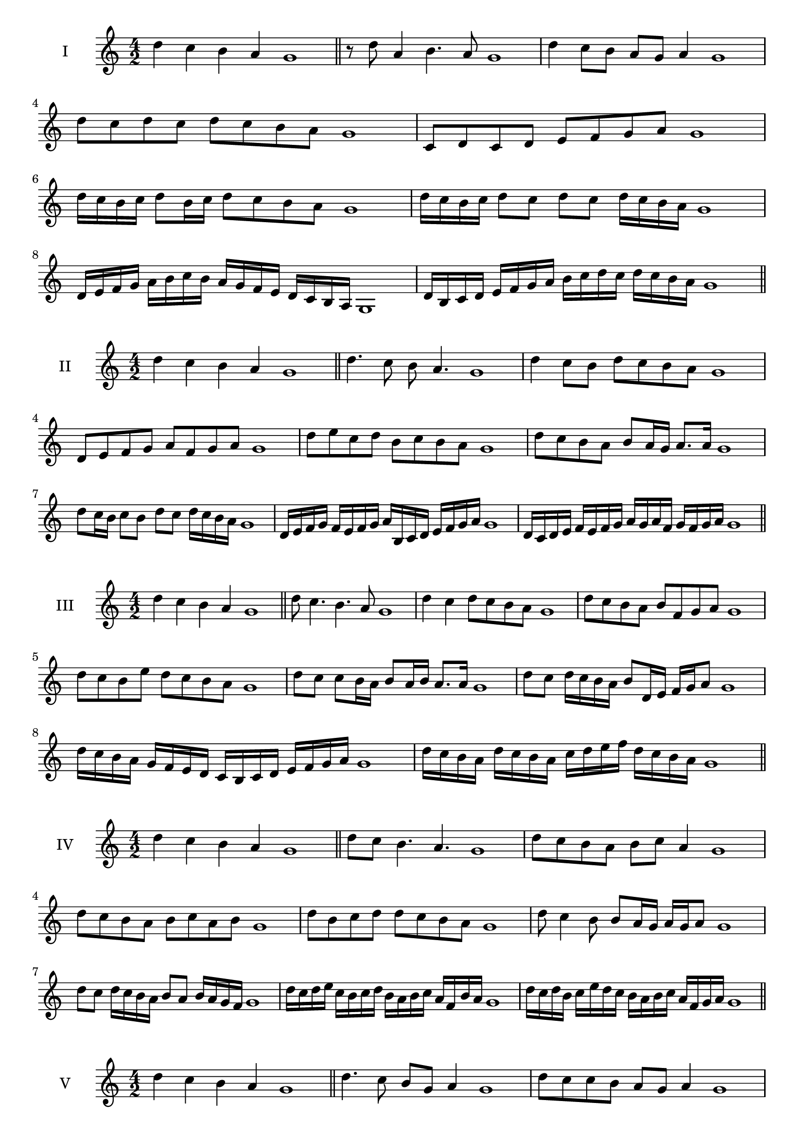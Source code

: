 \version "2.18.2"
\score {
  \new Staff \with { instrumentName = #"I" }
  \relative c'' { 
   
  \time 4/2
 d4 c b a g1  \bar "||"
 r8 d'8 a4 b4. a8 g1
 d'4 c8 b a g a4 g1
 d'8 c d c d c b a g1
 c,8 d c d e f g a g1
 d'16 c b c d8 b16 c d8 c b a g1
 d'16 c b c d8 c d c d16 c b a g1
 d16 e f g a b c b a g f e d c b a g1
 d'16 b c d e f g a b c d c d c b a g1
 \bar "||" \break
  }
 
}
\score {
  \new Staff \with { instrumentName = #"II" }
  \relative c'' { 
   
  \time 4/2
  d4 c b a g1 \bar "||"
  d'4. c8 b a4. g1
  d'4 c8 b d c b a g1
  d8 e f g a f g a g1
  d'8 e c d b c b a g1
  d'8 c b a b a16 g a8. a16 g1
  d'8 c16 b c8 b d c d16 c b a g1
  d16 e f g f e f g a b, c d e f g a g1
  d16 c d e f e f g a g a f g f g a g1
  
 \bar "||" \break
  }
 
}
\score {
  \new Staff \with { instrumentName = #"III" }
  \relative c'' { 
   
  \time 4/2
 d4 c b a g1  \bar "||"
 d'8 c4. b4. a8 g1
 d'4 c d8 c b a g1
 d'8 c b a b f g a g1
 d'8 c b e d c b a g1
 d'8 c c b16 a b8 a16 b a8. a16 g1
 d'8 c d16 c b a b8 d,16 e f g a8 g1
 d'16 c b a g f e d c b c d e f g a g1
 d'16 c b a d c b a c d e f d c b a g1
 \bar "||" \break
  }
 
}
\score {
  \new Staff \with { instrumentName = #"IV" }
  \relative c'' { 
   
  \time 4/2
  d4 c b a g1 \bar "||"
  d'8 c b4. a4. g1
  d'8 c b a b c a4 g1
  d'8 c b a b c a b g1
  d'8 b c d d c b a g1
  d'8 c4 b8 b8 a16 g a g a8 g1
  d'8 c d16 c b a b8 a b16 a g f g1
  d'16 c d e c b c d b a b c a f b a g1
  d'16 c d b c e d c b a b c a f g a g1
 \bar "||" \break
  }
 
}
\score {
  \new Staff \with { instrumentName = #"V" }
  \relative c'' { 
   
  \time 4/2
 d4 c b a g1  \bar "||"
 d'4. c8 b g a4 g1
 d'8 c c b a g a4 g1
 d'8 b c d a b c d g,1
 d'8 c b c a f g a g1
 d'8 c c b b a16 g a8. a16 g1
 d'8 e f g e16 f g a e f g a g1
 d16 c d e f d e f g e f g a f g a g1
 d16 e f e c d e d b c d c a b c a g1
 \bar "||" \break
  }
 
}
\score {
  \new Staff \with { instrumentName = #"VI" }
  \relative c'' { 
   
  \time 4/2
  d4 c b a g1 \bar "||"
  d'4. c8 b4 a g1
  d'4 c8 b a g a4 g1
  d8 e f g e f g a g1
  d'8 c b a d c b a g1
  d'8 c b16 c b8 a g a g16 a g1
  d'16 c b c d8 b16 a g a b8 g16 f g a g1
  d'16 c b a c b a g a' g f e d c b a g1
  d'16 c b a d c b a b e d c d c b a g1
 \bar "||" \break
  }
 
}
\score {
  \new Staff \with { instrumentName = #"VII" }
  \relative c'' { 
   
  \time 4/2
  d4 c b a g1 \bar "||"
  d'4 b8 c4. b8 a g1 
  d'4. e8 f g a4 g1
  d8 e f d e f g a g1
  d8 c b a b a g f g1
  d'8 c a16 b c8 b a f16 g a8 g1
  d'8 e16 d e f g8 a f16 e f g a8 g1
  d16 c d e f e f g a g f e d c b a g1
  d'16 b c d c a b c b g a b a f g a g1
  
 \bar "||" \break
  }
 
}
\score {
  \new Staff \with { instrumentName = #"VIII" }
  \relative c'' { 
   
  \time 4/2
  d4 c b a g1 \bar "||"
  d'4. c8 b4. a8 g1 
  d'4. c8 a g a4 g1
  d'8 c b a d c b a g1
  d'8 c b c d c b a g1
  d'8 c16 d b8 a16 g a b g a b8 a g1
  d'8 c d16 c b a d8 c d16 c b a g1
  d'16 c d e f g a g f e d c d c b a g1
  d'16 c d b c a b c b a b g a f g a g1
 \bar "||" \break
  }
 
}
\score {
  \new Staff \with { instrumentName = #"IX" }
  \relative c'' { 
   
  \time 4/2
 d4 c b a g1  \bar "||"
 d'4. c4. b8 a g1
 d'4 c8 d e f g a g1
 d8 b c d e f g a g1
 d8 e c d b c b a g1
 d'8 e c d c16 b c b a g a8 g1
 d'8 b16 c d8 c b a16 g a8. a16 g1
 d'16 c b a c b c d e d e f g f g a g1
 d16 c b a c b a g b c d c d c b a g1
 \bar "||" \break
  }
 
}



